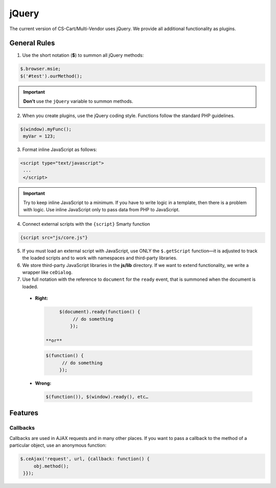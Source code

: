 ******
jQuery
******

The current version of CS-Cart/Multi-Vendor uses jQuery. We provide all additional functionality as plugins.

=============
General Rules
=============

1. Use the short notation (**$**) to summon all jQuery methods: 

.. code-block:: javascript

    $.browser.msie;
    $('#test').ourMethod();

.. important::

    **Don’t** use the ``jQuery`` variable to summon methods.

2. When you create plugins, use the jQuery coding style. Functions follow the standard PHP guidelines.

.. code-block:: javascript

    $(window).myFunc();
     myVar = 123;

3. Format inline JavaScript as follows: 

.. code-block:: html

    <script type="text/javascript">
     ...
     </script>

.. important::

    Try to keep inline JavaScript to a minimum. If you have to write logic in a template, then there is a problem with logic. Use inline JavaScript only to pass data from PHP to JavaScript.

4. Connect external scripts with the ``{script}`` Smarty function

.. code-block:: smarty

   {script src="js/core.js"}

5. If you must load an external script with JavaScript, use ONLY the ``$.getScript`` function—it is adjusted to track the loaded scripts and to work with namespaces and third-party libraries.

6. We store third-party JavaScript libraries in the **js/lib** directory. If we want to extend functionality, we write a wrapper like ``ceDialog``.

7. Use full notation with the reference to ``document`` for the ``ready`` event, that is summoned when the document is loaded.

  * **Right:**

    .. code-block:: javascript

           $(document).ready(function() {
                // do something
               });

      **or**

    .. code-block:: javascript

             $(function() {
                   // do something
                  });

  * **Wrong:**

    .. code-block:: javascript

             $(function()), $(window).ready(), etc…

========
Features
========

---------
Callbacks
---------

Callbacks are used in AJAX requests and in many other places. If you want to pass a callback to the method of a particular object, use an anonymous function:

.. code-block:: javascript

    $.ceAjax('request', url, {callback: function() {
         obj.method();
     }});
